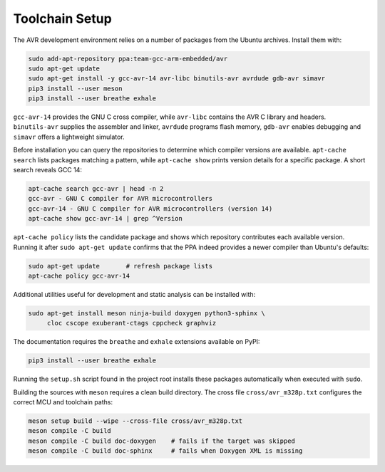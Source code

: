 Toolchain Setup
===============

The AVR development environment relies on a number of packages from the
Ubuntu archives.  Install them with:

.. code-block:: bash

   sudo add-apt-repository ppa:team-gcc-arm-embedded/avr
   sudo apt-get update
   sudo apt-get install -y gcc-avr-14 avr-libc binutils-avr avrdude gdb-avr simavr
   pip3 install --user meson
   pip3 install --user breathe exhale

``gcc-avr-14`` provides the GNU C cross compiler, while ``avr-libc``
contains the AVR C library and headers. ``binutils-avr`` supplies the
assembler and linker, ``avrdude`` programs flash memory, ``gdb-avr``
enables debugging and ``simavr`` offers a lightweight simulator.

Before installation you can query the repositories to determine which
compiler versions are available.  ``apt-cache search`` lists packages
matching a pattern, while ``apt-cache show`` prints version details for a
specific package.  A short search reveals GCC 14:

.. code-block:: bash

   apt-cache search gcc-avr | head -n 2
   gcc-avr - GNU C compiler for AVR microcontrollers
   gcc-avr-14 - GNU C compiler for AVR microcontrollers (version 14)
   apt-cache show gcc-avr-14 | grep ^Version

``apt-cache policy`` lists the candidate package and shows which repository
contributes each available version.  Running it after ``sudo apt-get update``
confirms that the PPA indeed provides a newer compiler than Ubuntu's
defaults:

.. code-block:: bash

   sudo apt-get update       # refresh package lists
   apt-cache policy gcc-avr-14

Additional utilities useful for development and static analysis can be
installed with:

.. code-block:: bash

   sudo apt-get install meson ninja-build doxygen python3-sphinx \
        cloc cscope exuberant-ctags cppcheck graphviz

The documentation requires the ``breathe`` and ``exhale`` extensions
available on PyPI:

.. code-block:: bash

   pip3 install --user breathe exhale

Running the ``setup.sh`` script found in the project root installs these
packages automatically when executed with ``sudo``.

Building the sources with ``meson`` requires a clean build directory.  The
cross file ``cross/avr_m328p.txt`` configures the correct MCU and toolchain
paths:

.. code-block:: bash

   meson setup build --wipe --cross-file cross/avr_m328p.txt
   meson compile -C build
   meson compile -C build doc-doxygen    # fails if the target was skipped
   meson compile -C build doc-sphinx     # fails when Doxygen XML is missing
